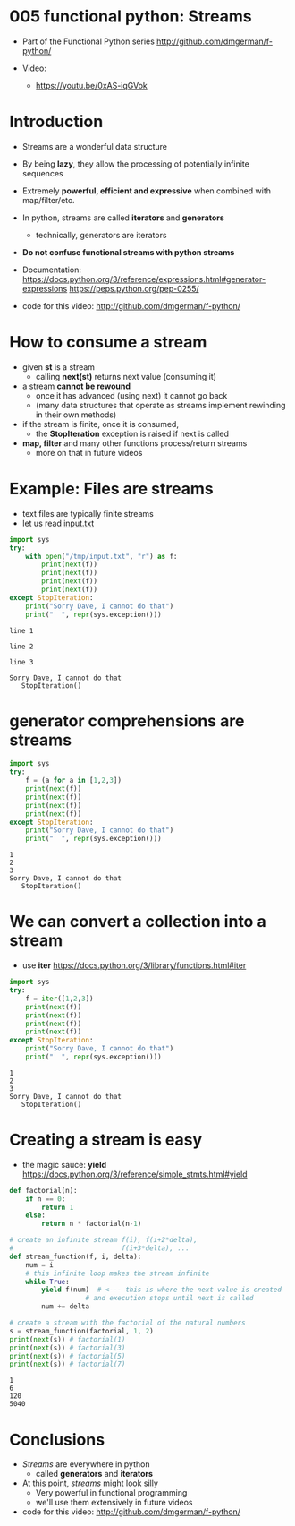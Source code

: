* 005 functional python: Streams

- Part of the Functional Python series
  http://github.com/dmgerman/f-python/

- Video:
  - https://youtu.be/0xAS-iqGVok

* Introduction

- Streams are a wonderful data structure
- By being *lazy*, they allow the processing of potentially infinite
  sequences
- Extremely *powerful, efficient and expressive* when
  combined with map/filter/etc.

- In python, streams are called *iterators* and *generators*
  - technically, generators are iterators

- *Do not confuse functional streams with python streams*

- Documentation:
  https://docs.python.org/3/reference/expressions.html#generator-expressions
  https://peps.python.org/pep-0255/  

- code for this video:
  http://github.com/dmgerman/f-python/

* How to consume a stream

- given *st* is a stream
  - calling *next(st)* returns next value (consuming it)
- a stream *cannot be rewound*
  - once it has advanced (using next) it cannot go back
  - (many data structures that operate as streams
    implement rewinding in their own methods)
- if the stream is finite, once it is consumed,
  - the *StopIteration* exception is raised if next is called
- *map, filter* and many other functions process/return streams
  - more on that in future videos
  
* Example: Files are streams

- text files are typically finite streams
- let us read [[file:input.txt][input.txt]]

#+begin_src python   :exports both :results output
import sys
try:
    with open("/tmp/input.txt", "r") as f:
        print(next(f))
        print(next(f))
        print(next(f))
        print(next(f))
except StopIteration:
    print("Sorry Dave, I cannot do that")
    print("  ", repr(sys.exception()))
#+end_src

#+RESULTS:
#+begin_example
line 1

line 2

line 3

Sorry Dave, I cannot do that
   StopIteration()
#+end_example

* generator comprehensions are streams

#+begin_src python   :exports both :results output
import sys
try:
    f = (a for a in [1,2,3])
    print(next(f))
    print(next(f))
    print(next(f))
    print(next(f))
except StopIteration:
    print("Sorry Dave, I cannot do that")
    print("  ", repr(sys.exception()))
#+end_src

#+RESULTS:
#+begin_example
1
2
3
Sorry Dave, I cannot do that
   StopIteration()
#+end_example

* We can convert a collection into a stream

- use *iter*
  https://docs.python.org/3/library/functions.html#iter

#+begin_src python   :exports both :results output
import sys
try:
    f = iter([1,2,3])
    print(next(f))
    print(next(f))
    print(next(f))
    print(next(f))
except StopIteration:
    print("Sorry Dave, I cannot do that")
    print("  ", repr(sys.exception()))
#+end_src

#+RESULTS:
#+begin_example
1
2
3
Sorry Dave, I cannot do that
   StopIteration()
#+end_example

* Creating a stream is easy
- the magic sauce: *yield*
  https://docs.python.org/3/reference/simple_stmts.html#yield

#+begin_src python   :exports both :results output
def factorial(n):
    if n == 0:
        return 1
    else:
        return n * factorial(n-1)

# create an infinite stream f(i), f(i+2*delta),
#                           f(i+3*delta), ...
def stream_function(f, i, delta):
    num = i
    # this infinite loop makes the stream infinite
    while True:
        yield f(num)  # <--- this is where the next value is created
                   # and execution stops until next is called
        num += delta

# create a stream with the factorial of the natural numbers
s = stream_function(factorial, 1, 2)
print(next(s)) # factorial(1)
print(next(s)) # factorial(3)
print(next(s)) # factorial(5)
print(next(s)) # factorial(7)
#+end_src

#+RESULTS:
#+begin_example
1
6
120
5040
#+end_example

* Conclusions
- /Streams/ are everywhere in python
  - called *generators* and *iterators*
- At this point, /streams/ might look silly
  - Very powerful in functional programming
  - we'll use them extensively in future videos

- code for this video:
  http://github.com/dmgerman/f-python/
